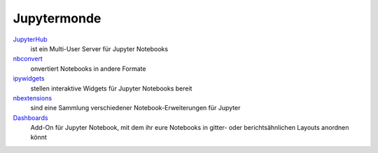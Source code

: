 Jupytermonde
============

`JupyterHub <https://jupyterhub.readthedocs.io/>`_
    ist ein Multi-User Server für Jupyter Notebooks
`nbconvert <https://nbconvert.readthedocs.io/>`_ 
    onvertiert Notebooks in andere Formate
`ipywidgets <https://ipywidgets.readthedocs.io/>`_ 
    stellen interaktive Widgets für Jupyter Notebooks bereit
`nbextensions <http://jupyter-contrib-nbextensions.readthedocs.io/en/latest>`_
    sind eine Sammlung verschiedener Notebook-Erweiterungen für Jupyter
`Dashboards <http://jupyter-dashboards-layout.readthedocs.io/>`_
    Add-On für Jupyter Notebook, mit dem ihr eure Notebooks in gitter- oder
    berichtsähnlichen Layouts anordnen könnt

